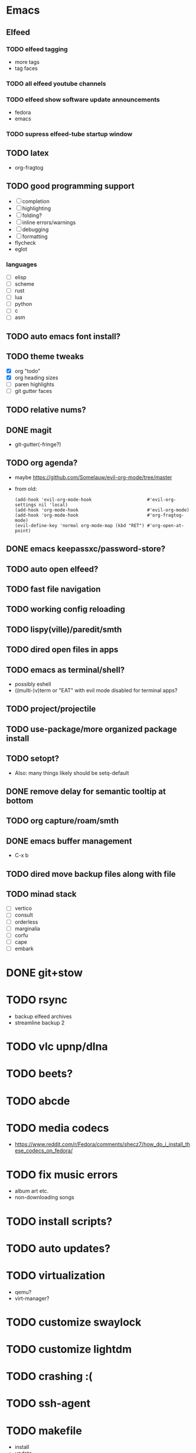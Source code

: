 * Emacs
** Elfeed
*** TODO elfeed tagging
- more tags
- tag faces
*** TODO all elfeed youtube channels
*** TODO elfeed show software update announcements
- fedora
- emacs
*** TODO supress elfeed-tube startup window
** TODO latex
- org-fragtog
** TODO good programming support
- [ ] completion
- [ ] highlighting
- [ ] folding?
- [ ] inline errors/warnings
- [ ] debugging
- [ ] formatting
- flycheck
- eglot
*** languages
- [ ] elisp
- [ ] scheme
- [ ] rust
- [ ] lua
- [ ] python
- [ ] c
- [ ] asm
** TODO auto emacs font install?
** TODO theme tweaks
- [X] org "todo"
- [X] org heading sizes
- [ ] paren highlights
- [ ] git gutter faces
** TODO relative nums?
** DONE magit
- git-gutter(-fringe?)
** TODO org agenda?
- maybe https://github.com/Somelauw/evil-org-mode/tree/master
- from old:
  #+begin_src elisp
    (add-hook 'evil-org-mode-hook                     #'evil-org-settings nil 'local)
    (add-hook 'org-mode-hook                          #'evil-org-mode)
    (add-hook 'org-mode-hook                          #'org-fragtog-mode)
    (evil-define-key 'normal org-mode-map (kbd "RET") #'org-open-at-point)
  #+end_src
** DONE emacs keepassxc/password-store?
** TODO auto open elfeed?
** TODO fast file navigation
** TODO working config reloading
** TODO lispy(ville)/paredit/smth
** TODO dired open files in apps
** TODO emacs as terminal/shell?
- possibly eshell
- ((multi-)v)term or "EAT" with evil mode disabled for terminal apps?
** TODO project/projectile
** TODO use-package/more organized package install
** TODO setopt?
- Also: many things likely should be setq-default
** DONE remove delay for semantic tooltip at bottom
** TODO org capture/roam/smth
** DONE emacs buffer management
- C-x b
** TODO dired move backup files along with file
** TODO minad stack
- [ ] vertico
- [ ] consult
- [ ] orderless
- [ ] marginalia
- [ ] corfu
- [ ] cape
- [ ] embark
* DONE git+stow
* TODO rsync
- backup elfeed archives
- streamline backup 2
* TODO vlc upnp/dlna
* TODO beets?
* TODO abcde
* TODO media codecs
- https://www.reddit.com/r/Fedora/comments/shecz7/how_do_i_install_these_codecs_on_fedora/
* TODO fix music errors
- album art etc.
- non-downloading songs
* TODO install scripts?
* TODO auto updates?
* TODO virtualization
- qemu?
- virt-manager?
* TODO customize swaylock
* TODO customize lightdm
* TODO crashing :(
* TODO ssh-agent
* TODO makefile
- install
- update
- cleanup unused
* TODO should minibuffer bar be default evil behavior? (pr?)
#+begin_src elisp
  (defun set-cursor-to-bar ()
    (setq cursor-type 'bar))
  (add-hook 'minibuffer-setup-hook #'set-cursor-to-bar)
#+end_src
without this, minibuffer opens with cursor that looks like normal mode rather than insert.
